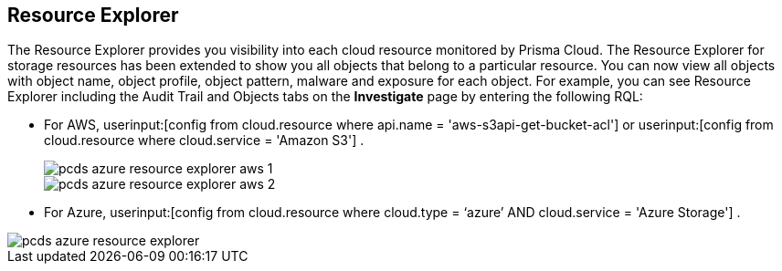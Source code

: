[#resource-explorer]
== Resource Explorer
The Resource Explorer provides you visibility into each cloud resource monitored by Prisma Cloud. The Resource Explorer for storage resources has been extended to show you all objects that belong to a particular resource. You can now view all objects with object name, object profile, object pattern, malware and exposure for each object. For example, you can see Resource Explorer including the Audit Trail and Objects tabs on the *Investigate* page by entering the following RQL:

* For AWS, userinput:[config from cloud.resource where api.name = 'aws-s3api-get-bucket-acl'] or userinput:[config from cloud.resource where cloud.service = 'Amazon S3'] .
+
image::pcds-azure-resource-explorer-aws-1.png[scale=40]
+
image::pcds-azure-resource-explorer-aws-2.png[scale=40]

* For Azure, userinput:[config from cloud.resource where cloud.type = ‘azure’ AND cloud.service = 'Azure Storage'] .

image::pcds-azure-resource-explorer.png[scale=40]


